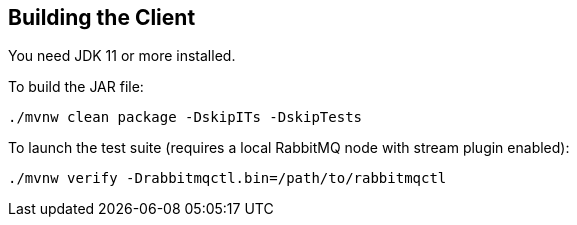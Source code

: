 == Building the Client

You need JDK 11 or more installed.

To build the JAR file:

----
./mvnw clean package -DskipITs -DskipTests
----

To launch the test suite (requires a local RabbitMQ node with stream plugin enabled):

----
./mvnw verify -Drabbitmqctl.bin=/path/to/rabbitmqctl
----